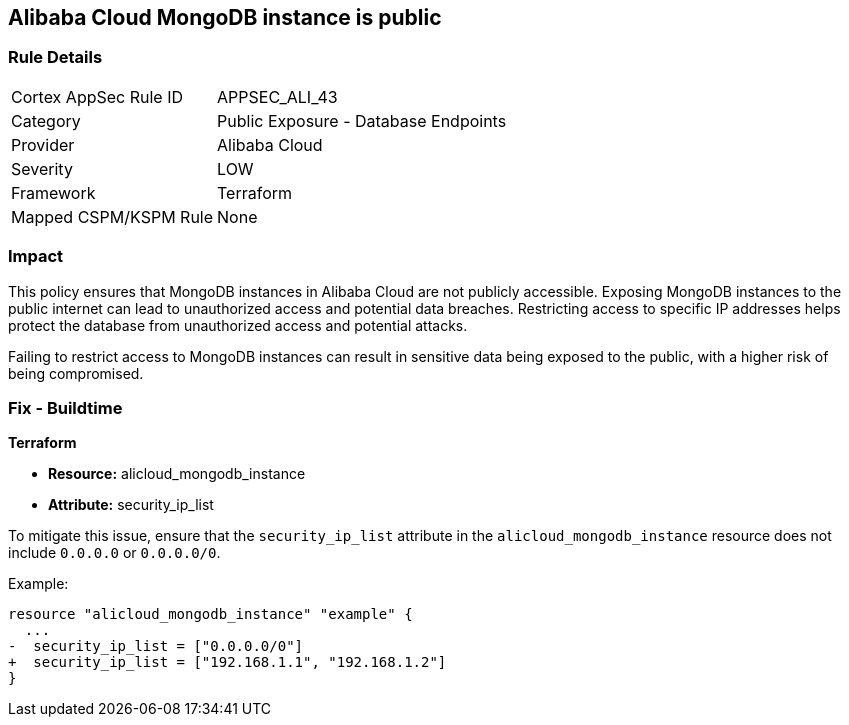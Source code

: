 == Alibaba Cloud MongoDB instance is public


=== Rule Details

[cols="1,2"]
|===
|Cortex AppSec Rule ID |APPSEC_ALI_43
|Category |Public Exposure - Database Endpoints
|Provider |Alibaba Cloud
|Severity |LOW
|Framework |Terraform
|Mapped CSPM/KSPM Rule |None
|===


=== Impact
This policy ensures that MongoDB instances in Alibaba Cloud are not publicly accessible. Exposing MongoDB instances to the public internet can lead to unauthorized access and potential data breaches. Restricting access to specific IP addresses helps protect the database from unauthorized access and potential attacks.

Failing to restrict access to MongoDB instances can result in sensitive data being exposed to the public, with a higher risk of being compromised.


=== Fix - Buildtime


*Terraform* 

* *Resource:* alicloud_mongodb_instance
* *Attribute:* security_ip_list

To mitigate this issue, ensure that the `security_ip_list` attribute in the `alicloud_mongodb_instance` resource does not include `0.0.0.0` or `0.0.0.0/0`.

Example:

[source,go]
----
resource "alicloud_mongodb_instance" "example" {
  ...
-  security_ip_list = ["0.0.0.0/0"]
+  security_ip_list = ["192.168.1.1", "192.168.1.2"]
}
----
